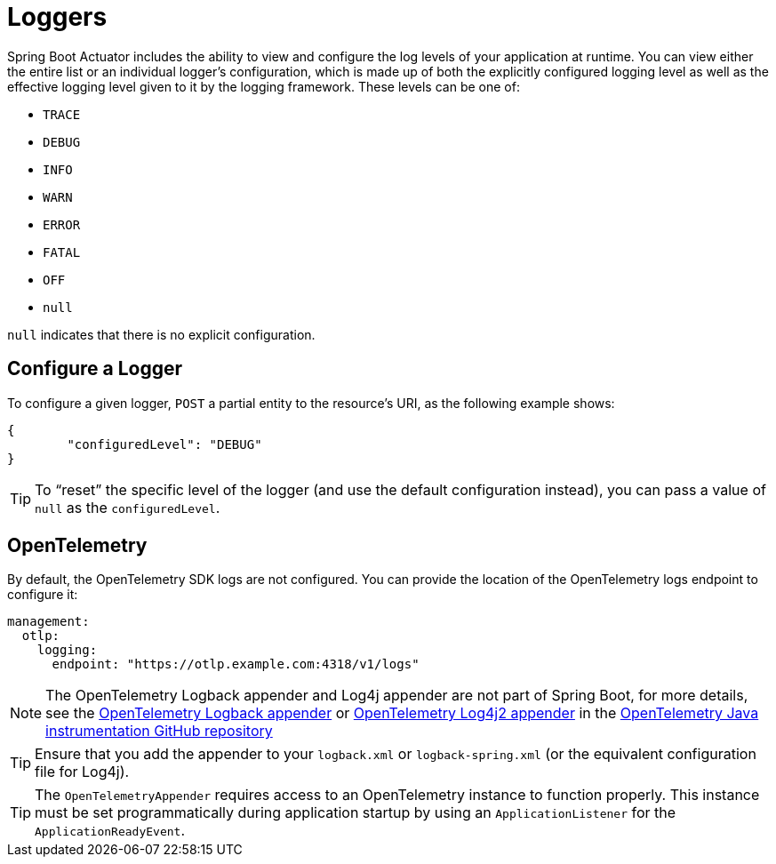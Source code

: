 [[actuator.loggers]]
= Loggers

Spring Boot Actuator includes the ability to view and configure the log levels of your application at runtime.
You can view either the entire list or an individual logger's configuration, which is made up of both the explicitly configured logging level as well as the effective logging level given to it by the logging framework.
These levels can be one of:

* `TRACE`
* `DEBUG`
* `INFO`
* `WARN`
* `ERROR`
* `FATAL`
* `OFF`
* `null`

`null` indicates that there is no explicit configuration.



[[actuator.loggers.configure]]
== Configure a Logger

To configure a given logger, `POST` a partial entity to the resource's URI, as the following example shows:

[source,json]
----
{
	"configuredLevel": "DEBUG"
}
----

TIP: To "`reset`" the specific level of the logger (and use the default configuration instead), you can pass a value of `null` as the `configuredLevel`.



[[actuator.loggers.opentelemetry]]
== OpenTelemetry
By default, the OpenTelemetry SDK logs are not configured. You can provide the location of the OpenTelemetry logs endpoint to configure it:

[configprops,yaml]
----
management:
  otlp:
    logging:
      endpoint: "https://otlp.example.com:4318/v1/logs"
----

NOTE: The OpenTelemetry Logback appender and Log4j appender are not part of Spring Boot, for more details, see the https://github.com/open-telemetry/opentelemetry-java-instrumentation/tree/main/instrumentation/logback/logback-appender-1.0/library[OpenTelemetry Logback appender] or https://github.com/open-telemetry/opentelemetry-java-instrumentation/tree/main/instrumentation/log4j/log4j-appender-2.17/library[OpenTelemetry Log4j2 appender] in the https://github.com/open-telemetry/opentelemetry-java-instrumentation[OpenTelemetry Java instrumentation GitHub repository]

TIP: Ensure that you add the appender to your `logback.xml` or `logback-spring.xml` (or the equivalent configuration file for Log4j).

TIP: The `OpenTelemetryAppender` requires access to an OpenTelemetry instance to function properly. This instance must be set programmatically during application startup by using an `ApplicationListener` for the `ApplicationReadyEvent`.
